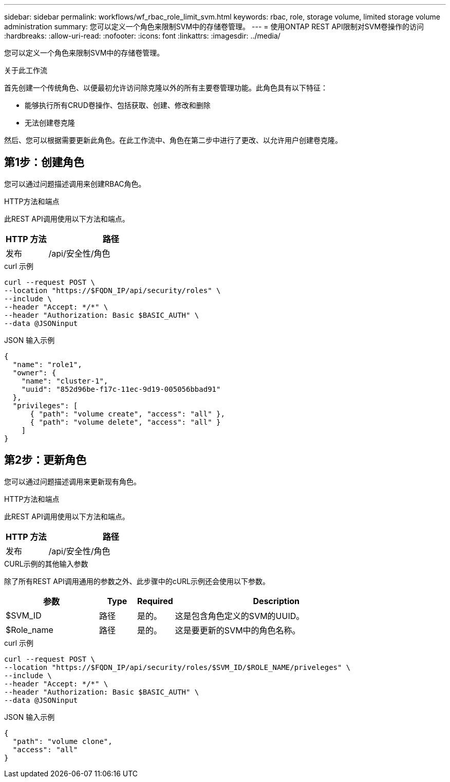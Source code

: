 ---
sidebar: sidebar 
permalink: workflows/wf_rbac_role_limit_svm.html 
keywords: rbac, role, storage volume, limited storage volume administration 
summary: 您可以定义一个角色来限制SVM中的存储卷管理。 
---
= 使用ONTAP REST API限制对SVM卷操作的访问
:hardbreaks:
:allow-uri-read: 
:nofooter: 
:icons: font
:linkattrs: 
:imagesdir: ../media/


[role="lead"]
您可以定义一个角色来限制SVM中的存储卷管理。

.关于此工作流
首先创建一个传统角色、以便最初允许访问除克隆以外的所有主要卷管理功能。此角色具有以下特征：

* 能够执行所有CRUD卷操作、包括获取、创建、修改和删除
* 无法创建卷克隆


然后、您可以根据需要更新此角色。在此工作流中、角色在第二步中进行了更改、以允许用户创建卷克隆。



== 第1步：创建角色

您可以通过问题描述调用来创建RBAC角色。

.HTTP方法和端点
此REST API调用使用以下方法和端点。

[cols="25,75"]
|===
| HTTP 方法 | 路径 


| 发布 | /api/安全性/角色 
|===
.curl 示例
[source, curl]
----
curl --request POST \
--location "https://$FQDN_IP/api/security/roles" \
--include \
--header "Accept: */*" \
--header "Authorization: Basic $BASIC_AUTH" \
--data @JSONinput
----
.JSON 输入示例
[source, curl]
----
{
  "name": "role1",
  "owner": {
    "name": "cluster-1",
    "uuid": "852d96be-f17c-11ec-9d19-005056bbad91"
  },
  "privileges": [
      { "path": "volume create", "access": "all" },
      { "path": "volume delete", "access": "all" }
    ]
}
----


== 第2步：更新角色

您可以通过问题描述调用来更新现有角色。

.HTTP方法和端点
此REST API调用使用以下方法和端点。

[cols="25,75"]
|===
| HTTP 方法 | 路径 


| 发布 | /api/安全性/角色 
|===
.CURL示例的其他输入参数
除了所有REST API调用通用的参数之外、此步骤中的cURL示例还会使用以下参数。

[cols="25,10,10,55"]
|===
| 参数 | Type | Required | Description 


| $SVM_ID | 路径 | 是的。 | 这是包含角色定义的SVM的UUID。 


| $Role_name | 路径 | 是的。 | 这是要更新的SVM中的角色名称。 
|===
.curl 示例
[source, curl]
----
curl --request POST \
--location "https://$FQDN_IP/api/security/roles/$SVM_ID/$ROLE_NAME/priveleges" \
--include \
--header "Accept: */*" \
--header "Authorization: Basic $BASIC_AUTH" \
--data @JSONinput
----
.JSON 输入示例
[source, curl]
----
{
  "path": "volume clone",
  "access": "all"
}
----